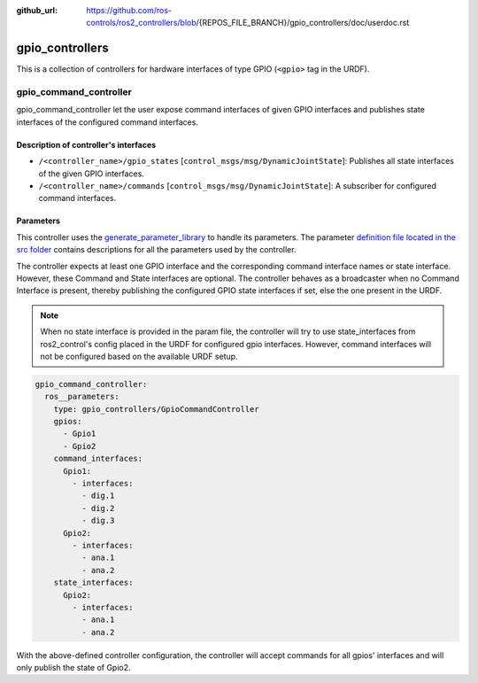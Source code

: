 :github_url: https://github.com/ros-controls/ros2_controllers/blob/{REPOS_FILE_BRANCH}/gpio_controllers/doc/userdoc.rst

.. _gpio_controllers_userdoc:

gpio_controllers
=====================

This is a collection of controllers for hardware interfaces of type GPIO (``<gpio>`` tag in the URDF).

gpio_command_controller
-----------------------------
gpio_command_controller let the user expose command interfaces of given GPIO interfaces and publishes state interfaces of the configured command interfaces.

Description of controller's interfaces
^^^^^^^^^^^^^^^^^^^^^^^^^^^^^^^^^^^^^^^^^^^^^^^^
- ``/<controller_name>/gpio_states`` [``control_msgs/msg/DynamicJointState``]: Publishes all state interfaces of the given GPIO interfaces.
- ``/<controller_name>/commands`` [``control_msgs/msg/DynamicJointState``]:  A subscriber for configured command interfaces.


Parameters
^^^^^^^^^^^^^^^^^^^^^^^^

This controller uses the `generate_parameter_library <https://github.com/PickNikRobotics/generate_parameter_library>`_ to handle its parameters. The parameter `definition file located in the src folder <https://github.com/ros-controls/ros2_controllers/blob/{REPOS_FILE_BRANCH}/gpio_controllers/src/gpio_command_controller_parameters.yaml>`_ contains descriptions for all the parameters used by the controller.

.. generate_parameter_library_details::
  ../src/gpio_command_controller_parameters.yaml

The controller expects at least one GPIO interface and the corresponding command interface names or state interface. However, these Command and State interfaces are optional. The controller behaves as a broadcaster when no Command Interface is present, thereby publishing the configured GPIO state interfaces if set, else the one present in the URDF.

.. note::

  When no state interface is provided in the param file, the controller will try to use state_interfaces from ros2_control's config placed in the URDF for configured gpio interfaces.
  However, command interfaces will not be configured based on the available URDF setup.

.. code-block:: yaml

    gpio_command_controller:
      ros__parameters:
        type: gpio_controllers/GpioCommandController
        gpios:
          - Gpio1
          - Gpio2
        command_interfaces:
          Gpio1:
            - interfaces:
              - dig.1
              - dig.2
              - dig.3
          Gpio2:
            - interfaces:
              - ana.1
              - ana.2
        state_interfaces:
          Gpio2:
            - interfaces:
              - ana.1
              - ana.2

With the above-defined controller configuration, the controller will accept commands for all gpios' interfaces and will only publish the state of Gpio2.
